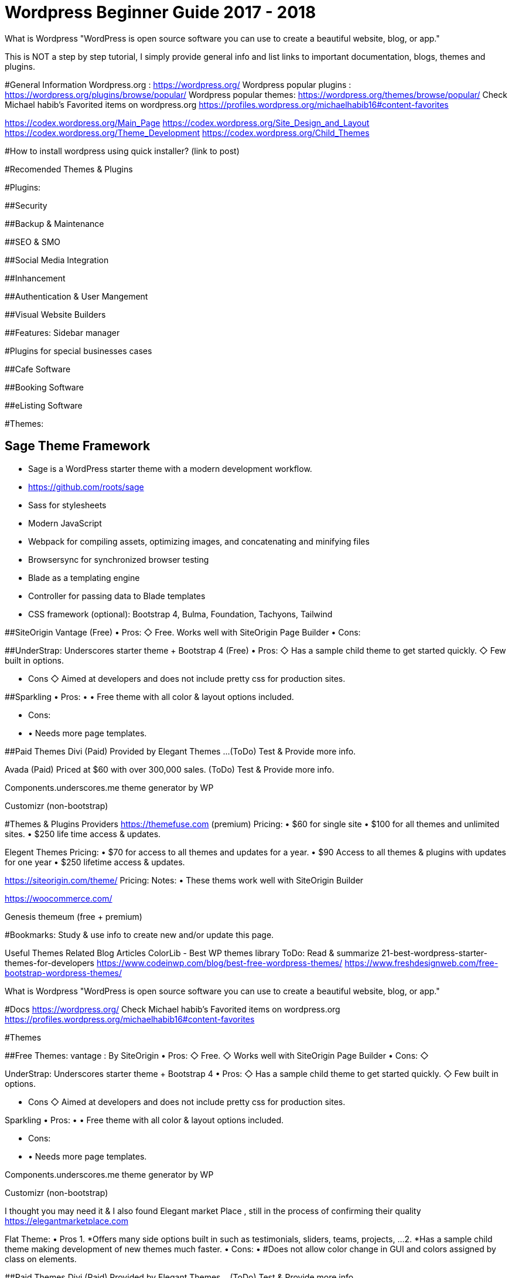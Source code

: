= Wordpress Beginner Guide 2017 - 2018


What is Wordpress
"WordPress is open source software you can use to create a beautiful website, blog, or app."

This is NOT a step by step tutorial, I simply provide general info and list links to important documentation, blogs, themes and plugins. 

#General Information
Wordpress.org : https://wordpress.org/ 
Wordpress popular plugins : https://wordpress.org/plugins/browse/popular/
Wordpress popular themes: https://wordpress.org/themes/browse/popular/
Check Michael habib's Favorited items on wordpress.org
https://profiles.wordpress.org/michaelhabib16#content-favorites

https://codex.wordpress.org/Main_Page
https://codex.wordpress.org/Site_Design_and_Layout 
https://codex.wordpress.org/Theme_Development 
https://codex.wordpress.org/Child_Themes

#How to install wordpress using quick installer? (link to post)


#Recomended Themes & Plugins

#Plugins:

##Security

##Backup & Maintenance

##SEO & SMO

##Social Media Integration

##Inhancement

##Authentication & User Mangement

##Visual Website Builders

##Features:
Sidebar manager


#Plugins for special businesses cases

##Cafe Software

##Booking Software

##eListing Software


#Themes: 

## Sage Theme Framework
- Sage is a WordPress starter theme with a modern development workflow.
- https://github.com/roots/sage
- Sass for stylesheets
- Modern JavaScript
- Webpack for compiling assets, optimizing images, and concatenating and minifying files
- Browsersync for synchronized browser testing
- Blade as a templating engine
- Controller for passing data to Blade templates
- CSS framework (optional): Bootstrap 4, Bulma, Foundation, Tachyons, Tailwind



##SiteOrigin Vantage (Free)
• Pros:
   ◇ Free.
      Works well with SiteOrigin Page Builder
• Cons:

##UnderStrap: Underscores starter theme + Bootstrap 4 (Free)
• Pros:
   ◇  Has a sample child theme to get started quickly.
   ◇ Few built in options.

• Cons
   ◇ Aimed at developers and does not include pretty css for production sites.


##Sparkling
• Pros:
• • Free theme with all color & layout options included.

• Cons:
• • Needs more page templates.

##Paid Themes
Divi (Paid) 
Provided by Elegant Themes ...(ToDo) Test & Provide more info. 

Avada (Paid) 
Priced at $60 with over 300,000 sales. (ToDo) Test & Provide more info.

Components.underscores.me theme generator by WP

Customizr (non-bootstrap) 


#Themes & Plugins Providers
https://themefuse.com (premium) 
Pricing:
• $60 for single site
• $100 for all themes and unlimited sites.
• $250 life time access & updates.

Elegent Themes 
Pricing:
• $70 for access to all themes and updates for a year.
• $90 Access to all themes & plugins with updates for one year
• $250 lifetime access & updates.

https://siteorigin.com/theme/ 
Pricing:
Notes:
• These thems work well with SiteOrigin Builder

https://woocommerce.com/

Genesis
themeum (free + premium)




#Bookmarks: Study & use info to create new and/or update this page.

Useful Themes Related Blog Articles
ColorLib - Best WP themes library ToDo: Read & summarize 
21-best-wordpress-starter-themes-for-developers 
https://www.codeinwp.com/blog/best-free-wordpress-themes/ 
https://www.freshdesignweb.com/free-bootstrap-wordpress-themes/


============================

What is Wordpress
"WordPress is open source software you can use to create a beautiful website, blog, or app."

#Docs
https://wordpress.org/ 
Check Michael habib's Favorited items on wordpress.org
https://profiles.wordpress.org/michaelhabib16#content-favorites

#Themes

##Free Themes:
vantage : By SiteOrigin
• Pros:
   ◇ Free.
   ◇ Works well with SiteOrigin Page Builder
• Cons:
   ◇ 

UnderStrap: Underscores starter theme + Bootstrap 4
• Pros:
   ◇  Has a sample child theme to get started quickly.
   ◇ Few built in options.

• Cons
   ◇ Aimed at developers and does not include pretty css for production sites.


Sparkling
• Pros:
• • Free theme with all color & layout options included.

• Cons:
• • Needs more page templates.

Components.underscores.me theme generator by WP

Customizr (non-bootstrap) 

I thought you may need it & I also found Elegant market Place , still in the process of confirming their quality https://elegantmarketplace.com


Flat Theme:
• Pros
1. *Offers many side options built in such as testimonials, sliders, teams, projects, ...
2. *Has a sample child theme making development of new themes much faster.
• Cons:
• #Does not allow color change in GUI and colors assigned by class on elements.

##Paid Themes
Divi (Paid) 
Provided by Elegant Themes ...(ToDo) Test & Provide more info. 

Avada (Paid) 
Priced at $60 with over 300,000 sales. (ToDo) Test & Provide more info.

Theme Providers
https://themefuse.com (premium) 
Pricing:
• $60 for single site
• $100 for all themes and unlimited sites.
• $250 life time access & updates.

Elegent Themes 
Pricing:
• $70 for access to all themes and updates for a year.
• $90 Access to all themes & plugins with updates for one year
• $250 lifetime access & updates.
• Also checkout Elegant market Place: https://elegantmarketplace.com/
Third Party Elegant Themes Software:
• http://www.divithemeexamples.com/divi-layouts/
• http://www.divithemeexamples.com/divi-showcase-category/free-divi-child-themes/
• https://elegantdivilayouts.com/
• http://divicreative.com
• https://divicake.com/
• https://besuperfly.com/shop/
• https://quiroz.co/divi-tutorials-much/divi-layout-kits/



https://siteorigin.com/theme/ 
Pricing:
Notes:
• These thems work well with SIteOrigin

https://woocommerce.com/

Genesis
themeum (free + premium)

Useful Themes Related Blog Articles
ColorLib - Best WP themes library ToDo: Read & summarize 
21-best-wordpress-starter-themes-for-developers 
https://www.codeinwp.com/blog/best-free-wordpress-themes/ 
https://www.freshdesignweb.com/free-bootstrap-wordpress-themes/

Theme Development

Docs
https://codex.wordpress.org/Theme_Development 
https://codex.wordpress.org/Site_Design_and_Layout 
https://codex.wordpress.org/Child_Themes

Tools:
https://en-au.wordpress.org/plugins/options-framework/

Plugins
• View Top Rated Plugins
• Wordpress SQLite Plugin
• Enhanced Text Widget
• Image Widget
• Page Builder by SiteOrigin
• All In One WP Security & Firewall
• Simple Image Sizes
(Filter the list below)
ManageWP - Worker: by ManageWP – 4.2.19
Akismet Anti-Spam: by Automattic – 3.3.2
All 404 Redirect to Homepage: by Fakhri Alsadi – 1.7
Demo Sticky Bar: by B3multimedia – 1.0.0
Bloom: by Elegant Themes – 1.2.4
Contact Form 7: by Takayuki Miyoshi – 4.8
Divi 100 Article Cards: by Elegant Themes – 0.0.4
Divi 100 Hamburger Menu: by Elegant Themes – 0.0.1
Divi 100 Login Page: by Elegant Themes – 0.0.1
Divi Switch: by divi.space – 2.3.6
Woo Layout Injector: by Sean Barton - Tortoise IT – 3.4
Easy Theme and Plugin Upgrades: by Chris Jean – 2.0.0
Elegant Themes Support: by Elegant Themes – 1.3
Elegant Themes Updater: by Elegant Themes – 1.0
Facebook for WooCommerce: by Facebook – 1.3.2
Groups WooCommerce: by itthinx – 1.9.6
Groups: by itthinx – 2.2.0
Heartbeat Control: by Jeff Matson – 1.0.3
Monarch Plugin: by Elegant Themes – 1.3.6
Really Simple CAPTCHA: by Takayuki Miyoshi – 2.0
WooCommerce Customer/Order CSV Export: by SkyVerge – 4.3.5
WooCommerce PayPal Powered by Braintree Gateway: by WooCommerce – 2.0.3
WooCommerce Order Status Control: by SkyVerge – 1.8.0
WooCommerce USPS Shipping: by WooCommerce – 4.4.6 – 4.4.7 is available
WooCommerce Subscriptions: by Prospress Inc. – 2.2.7
WooCommerce: by Automattic – 3.0.8
WordPress HTTPS: by Mike Ems – 3.3.6
Yoast SEO: by Team Yoast – 4.9


• Wordpress Ebay RSS

Paid Plugins:
• SiteOrigin Prmuim > Many great add-ons• $35/year/site or $99/year/unlimited sites


#Bookmarks: Study & use info to create new and/or update this page.
https://premium.wpmudev.org/blog/essential-wordpress-plugins/?utm_expid=3606929-105.kKHVTz43T_CV513Vo9oSow.0&utm_referrer=https%3A%2F%2Fwww.google.com.au%2F

== Conding Standards
- Class_Name
- function_name($param_one)
- $variable_name
- CONST_NAME
- getter & setters at the end of class definition ?
